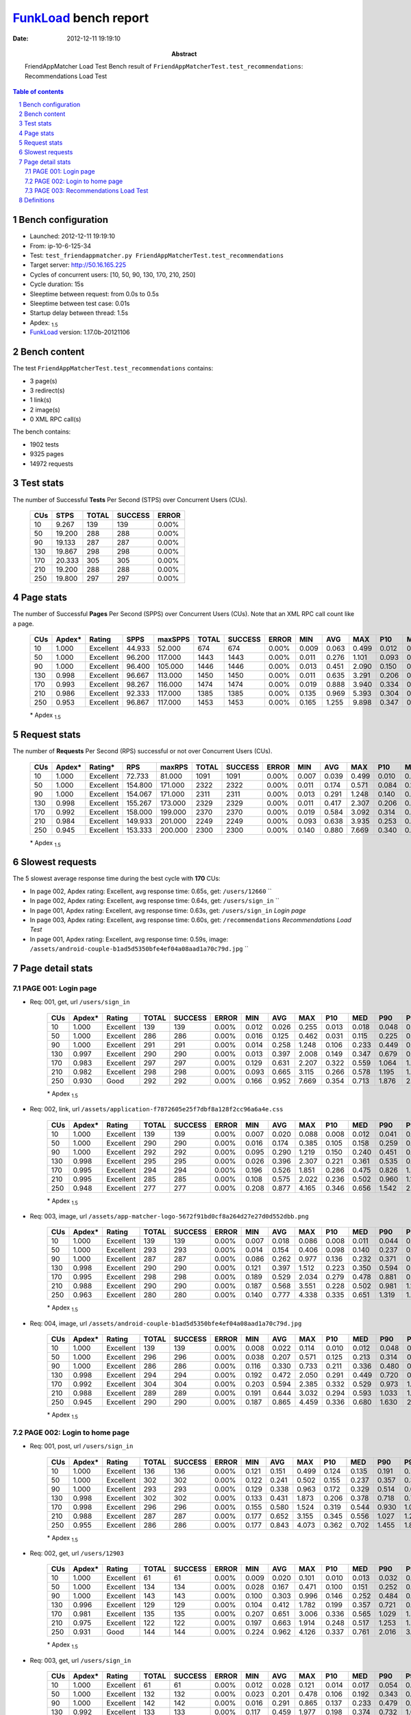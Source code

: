 ======================
FunkLoad_ bench report
======================


:date: 2012-12-11 19:19:10
:abstract: FriendAppMatcher Load Test
           Bench result of ``FriendAppMatcherTest.test_recommendations``: 
           Recommendations Load Test

.. _FunkLoad: http://funkload.nuxeo.org/
.. sectnum::    :depth: 2
.. contents:: Table of contents
.. |APDEXT| replace:: \ :sub:`1.5`

Bench configuration
-------------------

* Launched: 2012-12-11 19:19:10
* From: ip-10-6-125-34
* Test: ``test_friendappmatcher.py FriendAppMatcherTest.test_recommendations``
* Target server: http://50.16.165.225
* Cycles of concurrent users: [10, 50, 90, 130, 170, 210, 250]
* Cycle duration: 15s
* Sleeptime between request: from 0.0s to 0.5s
* Sleeptime between test case: 0.01s
* Startup delay between thread: 1.5s
* Apdex: |APDEXT|
* FunkLoad_ version: 1.17.0b-20121106


Bench content
-------------

The test ``FriendAppMatcherTest.test_recommendations`` contains: 

* 3 page(s)
* 3 redirect(s)
* 1 link(s)
* 2 image(s)
* 0 XML RPC call(s)

The bench contains:

* 1902 tests
* 9325 pages
* 14972 requests


Test stats
----------

The number of Successful **Tests** Per Second (STPS) over Concurrent Users (CUs).

 .. image:: tests.png

 ================== ================== ================== ================== ==================
                CUs               STPS              TOTAL            SUCCESS              ERROR
 ================== ================== ================== ================== ==================
                 10              9.267                139                139             0.00%
                 50             19.200                288                288             0.00%
                 90             19.133                287                287             0.00%
                130             19.867                298                298             0.00%
                170             20.333                305                305             0.00%
                210             19.200                288                288             0.00%
                250             19.800                297                297             0.00%
 ================== ================== ================== ================== ==================



Page stats
----------

The number of Successful **Pages** Per Second (SPPS) over Concurrent Users (CUs).
Note that an XML RPC call count like a page.

 .. image:: pages_spps.png
 .. image:: pages.png

 ================== ================== ================== ================== ================== ================== ================== ================== ================== ================== ================== ================== ================== ================== ==================
                CUs             Apdex*             Rating               SPPS            maxSPPS              TOTAL            SUCCESS              ERROR                MIN                AVG                MAX                P10                MED                P90                P95
 ================== ================== ================== ================== ================== ================== ================== ================== ================== ================== ================== ================== ================== ================== ==================
                 10              1.000          Excellent             44.933             52.000                674                674             0.00%              0.009              0.063              0.499              0.012              0.039              0.140              0.166
                 50              1.000          Excellent             96.200            117.000               1443               1443             0.00%              0.011              0.276              1.101              0.093              0.206              0.640              0.736
                 90              1.000          Excellent             96.400            105.000               1446               1446             0.00%              0.013              0.451              2.090              0.150              0.297              1.067              1.249
                130              0.998          Excellent             96.667            113.000               1450               1450             0.00%              0.011              0.635              3.291              0.206              0.397              1.546              1.802
                170              0.993          Excellent             98.267            116.000               1474               1474             0.00%              0.019              0.888              3.940              0.334              0.596              2.052              2.443
                210              0.986          Excellent             92.333            117.000               1385               1385             0.00%              0.135              0.969              5.393              0.304              0.690              2.150              2.653
                250              0.953          Excellent             96.867            117.000               1453               1453             0.00%              0.165              1.255              9.898              0.347              0.780              2.878              3.659
 ================== ================== ================== ================== ================== ================== ================== ================== ================== ================== ================== ================== ================== ================== ==================

 \* Apdex |APDEXT|

Request stats
-------------

The number of **Requests** Per Second (RPS) successful or not over Concurrent Users (CUs).

 .. image:: requests_rps.png
 .. image:: requests.png
 .. image:: time_rps.png

 ================== ================== ================== ================== ================== ================== ================== ================== ================== ================== ================== ================== ================== ================== ==================
                CUs             Apdex*            Rating*                RPS             maxRPS              TOTAL            SUCCESS              ERROR                MIN                AVG                MAX                P10                MED                P90                P95
 ================== ================== ================== ================== ================== ================== ================== ================== ================== ================== ================== ================== ================== ================== ==================
                 10              1.000          Excellent             72.733             81.000               1091               1091             0.00%              0.007              0.039              0.499              0.010              0.017              0.126              0.141
                 50              1.000          Excellent            154.800            171.000               2322               2322             0.00%              0.011              0.174              0.571              0.084              0.157              0.275              0.332
                 90              1.000          Excellent            154.067            171.000               2311               2311             0.00%              0.013              0.291              1.248              0.140              0.247              0.472              0.567
                130              0.998          Excellent            155.267            173.000               2329               2329             0.00%              0.011              0.417              2.307              0.206              0.365              0.683              0.817
                170              0.992          Excellent            158.000            199.000               2370               2370             0.00%              0.019              0.584              3.092              0.314              0.516              0.942              1.130
                210              0.984          Excellent            149.933            201.000               2249               2249             0.00%              0.093              0.638              3.935              0.253              0.548              1.088              1.327
                250              0.945          Excellent            153.333            200.000               2300               2300             0.00%              0.140              0.880              7.669              0.340              0.675              1.608              2.408
 ================== ================== ================== ================== ================== ================== ================== ================== ================== ================== ================== ================== ================== ================== ==================

 \* Apdex |APDEXT|

Slowest requests
----------------

The 5 slowest average response time during the best cycle with **170** CUs:

* In page 002, Apdex rating: Excellent, avg response time: 0.65s, get: ``/users/12660``
  ``
* In page 002, Apdex rating: Excellent, avg response time: 0.64s, get: ``/users/sign_in``
  ``
* In page 001, Apdex rating: Excellent, avg response time: 0.63s, get: ``/users/sign_in``
  `Login page`
* In page 003, Apdex rating: Excellent, avg response time: 0.60s, get: ``/recommendations``
  `Recommendations Load Test`
* In page 001, Apdex rating: Excellent, avg response time: 0.59s, image: ``/assets/android-couple-b1ad5d5350bfe4ef04a08aad1a70c79d.jpg``
  ``

Page detail stats
-----------------


PAGE 001: Login page
~~~~~~~~~~~~~~~~~~~~

* Req: 001, get, url ``/users/sign_in``

     .. image:: request_001.001.png

     ================== ================== ================== ================== ================== ================== ================== ================== ================== ================== ================== ================== ==================
                    CUs             Apdex*             Rating              TOTAL            SUCCESS              ERROR                MIN                AVG                MAX                P10                MED                P90                P95
     ================== ================== ================== ================== ================== ================== ================== ================== ================== ================== ================== ================== ==================
                     10              1.000          Excellent                139                139             0.00%              0.012              0.026              0.255              0.013              0.018              0.048              0.071
                     50              1.000          Excellent                286                286             0.00%              0.016              0.125              0.462              0.031              0.115              0.225              0.257
                     90              1.000          Excellent                291                291             0.00%              0.014              0.258              1.248              0.106              0.233              0.449              0.525
                    130              0.997          Excellent                290                290             0.00%              0.013              0.397              2.008              0.149              0.347              0.679              0.864
                    170              0.983          Excellent                297                297             0.00%              0.129              0.631              2.207              0.322              0.559              1.064              1.246
                    210              0.982          Excellent                298                298             0.00%              0.093              0.665              3.115              0.266              0.578              1.195              1.443
                    250              0.930               Good                292                292             0.00%              0.166              0.952              7.669              0.354              0.713              1.876              2.371
     ================== ================== ================== ================== ================== ================== ================== ================== ================== ================== ================== ================== ==================

     \* Apdex |APDEXT|
* Req: 002, link, url ``/assets/application-f7872605e25f7dbf8a128f2cc96a6a4e.css``

     .. image:: request_001.002.png

     ================== ================== ================== ================== ================== ================== ================== ================== ================== ================== ================== ================== ==================
                    CUs             Apdex*             Rating              TOTAL            SUCCESS              ERROR                MIN                AVG                MAX                P10                MED                P90                P95
     ================== ================== ================== ================== ================== ================== ================== ================== ================== ================== ================== ================== ==================
                     10              1.000          Excellent                139                139             0.00%              0.007              0.020              0.088              0.008              0.012              0.041              0.060
                     50              1.000          Excellent                290                290             0.00%              0.016              0.174              0.385              0.105              0.158              0.259              0.299
                     90              1.000          Excellent                292                292             0.00%              0.095              0.290              1.219              0.150              0.240              0.451              0.565
                    130              0.998          Excellent                295                295             0.00%              0.026              0.396              2.307              0.221              0.361              0.535              0.697
                    170              0.995          Excellent                294                294             0.00%              0.196              0.526              1.851              0.286              0.475              0.826              1.000
                    210              0.995          Excellent                285                285             0.00%              0.108              0.575              2.022              0.236              0.502              0.960              1.106
                    250              0.948          Excellent                277                277             0.00%              0.208              0.877              4.165              0.346              0.656              1.542              2.891
     ================== ================== ================== ================== ================== ================== ================== ================== ================== ================== ================== ================== ==================

     \* Apdex |APDEXT|
* Req: 003, image, url ``/assets/app-matcher-logo-5672f91bd0cf8a264d27e27d0d552dbb.png``

     .. image:: request_001.003.png

     ================== ================== ================== ================== ================== ================== ================== ================== ================== ================== ================== ================== ==================
                    CUs             Apdex*             Rating              TOTAL            SUCCESS              ERROR                MIN                AVG                MAX                P10                MED                P90                P95
     ================== ================== ================== ================== ================== ================== ================== ================== ================== ================== ================== ================== ==================
                     10              1.000          Excellent                139                139             0.00%              0.007              0.018              0.086              0.008              0.011              0.044              0.061
                     50              1.000          Excellent                293                293             0.00%              0.014              0.154              0.406              0.098              0.140              0.237              0.260
                     90              1.000          Excellent                287                287             0.00%              0.086              0.262              0.977              0.136              0.232              0.371              0.466
                    130              0.998          Excellent                290                290             0.00%              0.121              0.397              1.512              0.223              0.350              0.594              0.751
                    170              0.995          Excellent                298                298             0.00%              0.189              0.529              2.034              0.279              0.478              0.881              0.975
                    210              0.988          Excellent                290                290             0.00%              0.187              0.568              3.551              0.228              0.502              0.981              1.193
                    250              0.963          Excellent                280                280             0.00%              0.140              0.777              4.338              0.335              0.651              1.319              1.972
     ================== ================== ================== ================== ================== ================== ================== ================== ================== ================== ================== ================== ==================

     \* Apdex |APDEXT|
* Req: 004, image, url ``/assets/android-couple-b1ad5d5350bfe4ef04a08aad1a70c79d.jpg``

     .. image:: request_001.004.png

     ================== ================== ================== ================== ================== ================== ================== ================== ================== ================== ================== ================== ==================
                    CUs             Apdex*             Rating              TOTAL            SUCCESS              ERROR                MIN                AVG                MAX                P10                MED                P90                P95
     ================== ================== ================== ================== ================== ================== ================== ================== ================== ================== ================== ================== ==================
                     10              1.000          Excellent                139                139             0.00%              0.008              0.022              0.114              0.010              0.012              0.048              0.072
                     50              1.000          Excellent                296                296             0.00%              0.038              0.207              0.571              0.125              0.213              0.314              0.348
                     90              1.000          Excellent                286                286             0.00%              0.116              0.330              0.733              0.211              0.336              0.480              0.560
                    130              0.998          Excellent                294                294             0.00%              0.192              0.472              2.050              0.291              0.449              0.720              0.846
                    170              0.992          Excellent                304                304             0.00%              0.203              0.594              2.385              0.332              0.529              0.973              1.172
                    210              0.988          Excellent                289                289             0.00%              0.191              0.644              3.032              0.294              0.593              1.033              1.217
                    250              0.945          Excellent                290                290             0.00%              0.187              0.865              4.459              0.336              0.680              1.630              2.283
     ================== ================== ================== ================== ================== ================== ================== ================== ================== ================== ================== ================== ==================

     \* Apdex |APDEXT|

PAGE 002: Login to home page
~~~~~~~~~~~~~~~~~~~~~~~~~~~~

* Req: 001, post, url ``/users/sign_in``

     .. image:: request_002.001.png

     ================== ================== ================== ================== ================== ================== ================== ================== ================== ================== ================== ================== ==================
                    CUs             Apdex*             Rating              TOTAL            SUCCESS              ERROR                MIN                AVG                MAX                P10                MED                P90                P95
     ================== ================== ================== ================== ================== ================== ================== ================== ================== ================== ================== ================== ==================
                     10              1.000          Excellent                136                136             0.00%              0.121              0.151              0.499              0.124              0.135              0.191              0.231
                     50              1.000          Excellent                302                302             0.00%              0.122              0.241              0.502              0.155              0.237              0.357              0.391
                     90              1.000          Excellent                293                293             0.00%              0.129              0.338              0.963              0.172              0.329              0.514              0.615
                    130              0.998          Excellent                302                302             0.00%              0.133              0.431              1.873              0.206              0.378              0.718              0.772
                    170              0.998          Excellent                296                296             0.00%              0.155              0.580              1.524              0.319              0.544              0.930              1.077
                    210              0.988          Excellent                287                287             0.00%              0.177              0.652              3.155              0.345              0.556              1.027              1.287
                    250              0.955          Excellent                286                286             0.00%              0.177              0.843              4.073              0.362              0.702              1.455              1.898
     ================== ================== ================== ================== ================== ================== ================== ================== ================== ================== ================== ================== ==================

     \* Apdex |APDEXT|
* Req: 002, get, url ``/users/12903``

     .. image:: request_002.002.png

     ================== ================== ================== ================== ================== ================== ================== ================== ================== ================== ================== ================== ==================
                    CUs             Apdex*             Rating              TOTAL            SUCCESS              ERROR                MIN                AVG                MAX                P10                MED                P90                P95
     ================== ================== ================== ================== ================== ================== ================== ================== ================== ================== ================== ================== ==================
                     10              1.000          Excellent                 61                 61             0.00%              0.009              0.020              0.101              0.010              0.013              0.032              0.040
                     50              1.000          Excellent                134                134             0.00%              0.028              0.167              0.471              0.100              0.151              0.252              0.324
                     90              1.000          Excellent                143                143             0.00%              0.100              0.303              0.996              0.146              0.252              0.484              0.565
                    130              0.996          Excellent                129                129             0.00%              0.104              0.412              1.782              0.199              0.357              0.721              0.837
                    170              0.981          Excellent                135                135             0.00%              0.207              0.651              3.006              0.336              0.565              1.029              1.386
                    210              0.975          Excellent                122                122             0.00%              0.197              0.663              1.914              0.248              0.517              1.253              1.486
                    250              0.931               Good                144                144             0.00%              0.224              0.962              4.126              0.337              0.761              2.016              3.058
     ================== ================== ================== ================== ================== ================== ================== ================== ================== ================== ================== ================== ==================

     \* Apdex |APDEXT|
* Req: 003, get, url ``/users/sign_in``

     .. image:: request_002.003.png

     ================== ================== ================== ================== ================== ================== ================== ================== ================== ================== ================== ================== ==================
                    CUs             Apdex*             Rating              TOTAL            SUCCESS              ERROR                MIN                AVG                MAX                P10                MED                P90                P95
     ================== ================== ================== ================== ================== ================== ================== ================== ================== ================== ================== ================== ==================
                     10              1.000          Excellent                 61                 61             0.00%              0.012              0.028              0.121              0.014              0.017              0.054              0.063
                     50              1.000          Excellent                132                132             0.00%              0.023              0.201              0.478              0.106              0.192              0.343              0.380
                     90              1.000          Excellent                142                142             0.00%              0.016              0.291              0.865              0.137              0.233              0.479              0.600
                    130              0.992          Excellent                133                133             0.00%              0.117              0.459              1.977              0.198              0.374              0.732              1.065
                    170              0.986          Excellent                139                139             0.00%              0.220              0.636              2.199              0.314              0.556              1.081              1.226
                    210              0.967          Excellent                121                121             0.00%              0.138              0.663              3.869              0.256              0.573              1.101              1.545
                    250              0.947          Excellent                141                141             0.00%              0.169              0.907              5.294              0.334              0.647              1.591              3.063
     ================== ================== ================== ================== ================== ================== ================== ================== ================== ================== ================== ================== ==================

     \* Apdex |APDEXT|

PAGE 003: Recommendations Load Test
~~~~~~~~~~~~~~~~~~~~~~~~~~~~~~~~~~~

* Req: 001, get, url ``/recommendations``

     .. image:: request_003.001.png

     ================== ================== ================== ================== ================== ================== ================== ================== ================== ================== ================== ================== ==================
                    CUs             Apdex*             Rating              TOTAL            SUCCESS              ERROR                MIN                AVG                MAX                P10                MED                P90                P95
     ================== ================== ================== ================== ================== ================== ================== ================== ================== ================== ================== ================== ==================
                     10              1.000          Excellent                138                138             0.00%              0.009              0.022              0.092              0.010              0.014              0.043              0.061
                     50              1.000          Excellent                295                295             0.00%              0.011              0.123              0.372              0.036              0.123              0.212              0.267
                     90              1.000          Excellent                288                288             0.00%              0.013              0.262              0.882              0.122              0.245              0.447              0.510
                    130              1.000          Excellent                293                293             0.00%              0.011              0.372              1.241              0.159              0.355              0.607              0.774
                    170              0.992          Excellent                301                301             0.00%              0.019              0.598              3.092              0.297              0.539              0.968              1.192
                    210              0.985          Excellent                272                272             0.00%              0.135              0.656              2.965              0.256              0.572              1.093              1.335
                    250              0.937               Good                294                294             0.00%              0.181              0.897              5.865              0.334              0.699              1.663              2.634
     ================== ================== ================== ================== ================== ================== ================== ================== ================== ================== ================== ================== ==================

     \* Apdex |APDEXT|
* Req: 002, get, url ``/users/sign_in``

     .. image:: request_003.002.png

     ================== ================== ================== ================== ================== ================== ================== ================== ================== ================== ================== ================== ==================
                    CUs             Apdex*             Rating              TOTAL            SUCCESS              ERROR                MIN                AVG                MAX                P10                MED                P90                P95
     ================== ================== ================== ================== ================== ================== ================== ================== ================== ================== ================== ================== ==================
                     10              1.000          Excellent                139                139             0.00%              0.012              0.030              0.109              0.014              0.020              0.064              0.082
                     50              1.000          Excellent                294                294             0.00%              0.014              0.182              0.416              0.093              0.160              0.287              0.342
                     90              1.000          Excellent                289                289             0.00%              0.018              0.289              0.978              0.137              0.239              0.479              0.574
                    130              0.997          Excellent                303                303             0.00%              0.101              0.436              1.979              0.212              0.364              0.717              0.817
                    170              0.993          Excellent                306                306             0.00%              0.173              0.573              2.625              0.317              0.502              0.909              1.168
                    210              0.972          Excellent                285                285             0.00%              0.206              0.685              3.935              0.256              0.560              1.212              1.529
                    250              0.943          Excellent                296                296             0.00%              0.165              0.894              5.436              0.328              0.670              1.683              2.568
     ================== ================== ================== ================== ================== ================== ================== ================== ================== ================== ================== ================== ==================

     \* Apdex |APDEXT|

Definitions
-----------

* CUs: Concurrent users or number of concurrent threads executing tests.
* Request: a single GET/POST/redirect/xmlrpc request.
* Page: a request with redirects and resource links (image, css, js) for an html page.
* STPS: Successful tests per second.
* SPPS: Successful pages per second.
* RPS: Requests per second, successful or not.
* maxSPPS: Maximum SPPS during the cycle.
* maxRPS: Maximum RPS during the cycle.
* MIN: Minimum response time for a page or request.
* AVG: Average response time for a page or request.
* MAX: Maximmum response time for a page or request.
* P10: 10th percentile, response time where 10 percent of pages or requests are delivered.
* MED: Median or 50th percentile, response time where half of pages or requests are delivered.
* P90: 90th percentile, response time where 90 percent of pages or requests are delivered.
* P95: 95th percentile, response time where 95 percent of pages or requests are delivered.
* Apdex T: Application Performance Index,
  this is a numerical measure of user satisfaction, it is based
  on three zones of application responsiveness:

  - Satisfied: The user is fully productive. This represents the
    time value (T seconds) below which users are not impeded by
    application response time.

  - Tolerating: The user notices performance lagging within
    responses greater than T, but continues the process.

  - Frustrated: Performance with a response time greater than 4*T
    seconds is unacceptable, and users may abandon the process.

    By default T is set to 1.5s this means that response time between 0
    and 1.5s the user is fully productive, between 1.5 and 6s the
    responsivness is tolerating and above 6s the user is frustrated.

    The Apdex score converts many measurements into one number on a
    uniform scale of 0-to-1 (0 = no users satisfied, 1 = all users
    satisfied).

    Visit http://www.apdex.org/ for more information.
* Rating: To ease interpretation the Apdex
  score is also represented as a rating:

  - U for UNACCEPTABLE represented in gray for a score between 0 and 0.5

  - P for POOR represented in red for a score between 0.5 and 0.7

  - F for FAIR represented in yellow for a score between 0.7 and 0.85

  - G for Good represented in green for a score between 0.85 and 0.94

  - E for Excellent represented in blue for a score between 0.94 and 1.

Report generated with FunkLoad_ 1.17.0b-20121106, more information available on the `FunkLoad site <http://funkload.nuxeo.org/#benching>`_.
